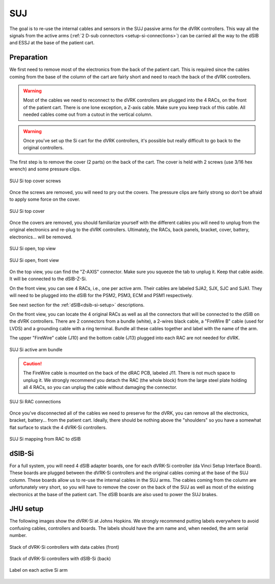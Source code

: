 .. _setup-si-suj:

SUJ
###

The goal is to re-use the internal cables and sensors in the SUJ
passive arms for the dVRK controllers. This way all the signals from
the active arms (:ref:`2 D-sub connectors <setup-si-connections>`) can
be carried all the way to the dSIB and ESSJ at the base of the
patient cart.

Preparation
***********

We first need to remove most of the electronics from the back of the
patient cart.  This is required since the cables coming from the base
of the column of the cart are fairly short and need to reach the back
of the dVRK controllers.

.. warning::

   Most of the cables we need to reconnect to the dVRK controllers are
   plugged into the 4 RACs, on the front of the patient cart.  There is
   one lone exception, a Z-axis cable.  Make sure you keep track
   of this cable. All needed cables come out from a cutout in the vertical column.

.. warning::

   Once you've set up the Si cart for the dVRK controllers, it's
   possible but really difficult to go back to the original
   controllers.

The first step is to remove the cover (2 parts) on the back of the
cart.  The cover is held with 2 screws (use 3/16 hex wrench) and some pressure clips.

.. figure:: /images/Si/Si-SUJ-conversion-top-screws.png
   :width: 400
   :align: center

   SUJ Si top cover screws

Once the screws are removed, you will need to pry out the covers.  The
pressure clips are fairly strong so don't be afraid to apply some force
on the cover.

.. figure:: /images/Si/Si-SUJ-conversion-top-cover.png
   :width: 300
   :align: center

   SUJ Si top cover

Once the covers are removed, you should familiarize yourself with the
different cables you will need to unplug from the original electronics
and re-plug to the dVRK controllers.  Ultimately, the RACs, back
panels, bracket, cover, battery, electronics... will be removed.

.. figure:: /images/Si/Si-SUJ-conversion-top-open.png
   :width: 400
   :align: center

   SUJ Si open, top view

.. figure:: /images/Si/Si-SUJ-conversion-front-open.png
   :width: 400
   :align: center

   SUJ Si open, front view

On the top view, you can find the "Z-AXIS" connector. Make sure you
squeeze the tab to unplug it.  Keep that cable aside. It will be
connected to the dSIB-Z-Si.

On the front view, you can see 4 RACs, i.e., one per active arm. Their cables 
are labeled SJA2, SJX, SJC and SJA1.  They will need to be
plugged into the dSIB for the PSM2, PSM3, ECM and PSM1 respectively.

See next section for the :ref:`dSIB<dsib-si-setup>` descriptions.

On the front view, you can locate the 4 original RACs as well as all
the connectors that will be connected to the dSIB on the dVRK
controllers.  There are 2 connectors from a bundle (white), a 2-wires
black cable, a "FireWire B" cable (used for LVDS) and a grounding cable with
a ring terminal.  Bundle all these cables together and label with the name of the arm.

The upper "FireWire" cable (J10) and the bottom cable (J13) plugged into each RAC are not needed for dVRK.

.. figure:: /images/Si/Si-SUJ-conversion-RAC-cables-labels.png
   :width: 300
   :align: center

   SUJ Si active arm bundle

.. caution::

   The FireWire cable is mounted on the back of the dRAC PCB, labeled
   J11. There is not much space to unplug it. We strongly recommend
   you detach the RAC (the whole block) from the large steel plate
   holding all 4 RACs, so you can unplug the cable without damaging the
   connector.

.. figure:: /images/Si/Si-SUJ-conversion-RAC-connectors.png
   :width: 500
   :align: center

   SUJ Si RAC connections

Once you've disconnected all of the cables we need to preserve for the
dVRK, you can remove all the electronics, bracket, battery... from the
patient cart.  Ideally, there should be nothing above the "shoulders" so
you have a somewhat flat surface to stack the 4 dVRK-Si controllers.

.. figure:: /images/Si/Si-SUJ-conversion-RAC-mapping.png
   :width: 500
   :align: center

   SUJ Si mapping from RAC to dSIB

.. _dsib-si-setup:

dSIB-Si
*******

For a full system, you will need 4 dSIB adapter boards, one for each
dVRK-Si controller (da Vinci Setup Interface Board). These boards are
plugged between the dVRK-Si controllers and the original cables coming
at the base of the SUJ column. These boards allow us to re-use the
internal cables in the SUJ arms. The cables coming from the column are
unfortunately very short, so you will have to remove the cover on the
back of the SUJ as well as most of the existing electronics at the
base of the patient cart. The dSIB boards are also used to power the
SUJ brakes.

JHU setup
*********

The following images show the dVRK-Si at Johns Hopkins.  We strongly
recommend putting labels everywhere to avoid confusing cables,
controllers and boards. The labels should have the arm name and, when
needed, the arm serial number.

.. figure:: /images/Si/Si-controllers-SUJ-front-labeled.jpg
   :width: 400
   :align: center

   Stack of dVRK-Si controllers with data cables (front)

.. figure:: /images/Si/Si-controllers-SUJ-back-labeled.jpg
   :width: 400
   :align: center

   Stack of dVRK-Si controllers with dSIB-Si (back)

.. figure:: /images/Si/PSM-Si-label-labeled.jpg
   :width: 300
   :align: center

   Label on each active Si arm
